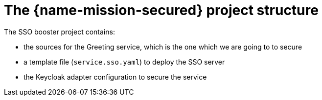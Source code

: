
= The {name-mission-secured} project structure

The SSO booster project contains:

* the sources for the Greeting service, which is the one which we are going to to secure
* a template file (`service.sso.yaml`) to deploy the SSO server
* the Keycloak adapter configuration to secure the service

